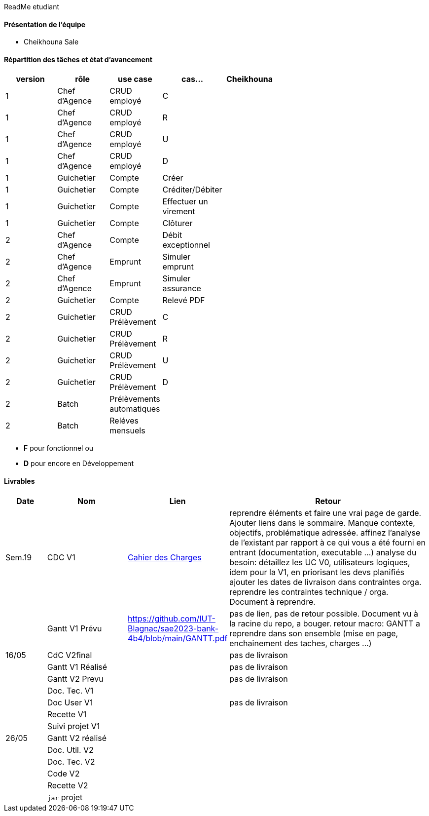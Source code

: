 ReadMe etudiant

==== Présentation de l'équipe 

* Cheikhouna Sale

==== Répartition des tâches et état d'avancement
[options="header,footer"]
|=======================
|version|rôle            |use case            |cas...                        | Cheikhouna  | ||
|1    |Chef d’Agence    |CRUD employé  |C| | | |
|1    |Chef d’Agence    |CRUD employé  |R| | | |
|1    |Chef d’Agence    |CRUD employé  |U| | | |
|1    |Chef d’Agence    |CRUD employé  |D| | | |
|1    |Guichetier       | Compte | Créer|| | | 
|1    |Guichetier       | Compte | Créditer/Débiter|| | | 
|1    |Guichetier       | Compte | Effectuer un virement|| | | 
|1    |Guichetier       | Compte | Clôturer|| | | 
|2    |Chef d’Agence    | Compte | Débit exceptionnel|| | | 
|2    |Chef d’Agence    | Emprunt | Simuler emprunt|| | | 
|2    |Chef d’Agence    | Emprunt | Simuler assurance|| | | 
|2    |Guichetier       | Compte | Relevé PDF|| | | 
|2    |Guichetier       | CRUD Prélèvement | C|| | | 
|2    |Guichetier       | CRUD Prélèvement | R|| | | 
|2    |Guichetier       | CRUD Prélèvement | U|| | | 
|2    |Guichetier       | CRUD Prélèvement | D|| | | 
|2    |Batch            | Prélèvements automatiques | || | | 
|2    |Batch            | Reléves mensuels | || | | 

|=======================


*	*F* pour fonctionnel ou
*	*D* pour encore en Développement

==== Livrables

[cols="1,2,2,5",options=header]
|===
| Date    | Nom         |  Lien                             | Retour
| Sem.19  | CDC V1      |  link:Version_0/Cahier_des_Charges.adoc[Cahier des Charges]| reprendre éléments et faire une vrai page de garde.
Ajouter liens dans le sommaire.
Manque contexte, objectifs, problématique adressée.
affinez l'analyse de l'existant par rapport à ce qui vous a été fourni en entrant (documentation, executable ...)
analyse du besoin: détaillez les UC V0, utilisateurs logiques, idem pour la V1, en priorisant les devs planifiés
ajouter les dates de livraison dans contraintes orga.
reprendre les contraintes technique / orga. Document à reprendre.      
|         |Gantt V1 Prévu| https://github.com/IUT-Blagnac/sae2023-bank-4b4/blob/main/GANTT.pdf                                 |pas de lien, pas de retour possible. Document vu à la racine du repo, a bouger. retour macro: GANTT a reprendre dans son ensemble (mise en page, enchainement des taches, charges ...)
| 16/05  | CdC V2final|                                     |  pas de livraison
|         | Gantt V1 Réalisé |                               |     pas de livraison
|         | Gantt V2 Prevu|         |     pas de livraison
|         | Doc. Tec. V1 |        |    
|         | Doc User V1    |        |pas de livraison
|         | Recette V1  |                      | 
|         | Suivi projet V1|   | 
| 26/05   | Gantt V2  réalisé    |       | 
|         | Doc. Util. V2 |         |         
|         | Doc. Tec. V2 |                |     
|         | Code V2    |                     | 
|         | Recette V2 |                      | 
|         | `jar` projet |    | 

|===
